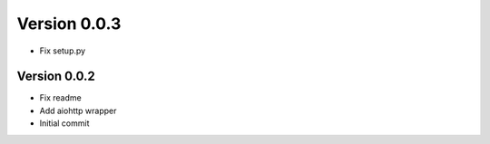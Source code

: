 Version 0.0.3
================================================================================

* Fix setup.py

Version 0.0.2
--------------------------------------------------------------------------------

* Fix readme
* Add aiohttp wrapper
* Initial commit
